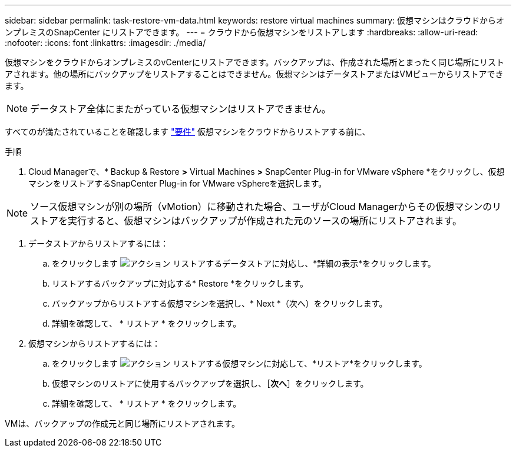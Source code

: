---
sidebar: sidebar 
permalink: task-restore-vm-data.html 
keywords: restore virtual machines 
summary: 仮想マシンはクラウドからオンプレミスのSnapCenter にリストアできます。 
---
= クラウドから仮想マシンをリストアします
:hardbreaks:
:allow-uri-read: 
:nofooter: 
:icons: font
:linkattrs: 
:imagesdir: ./media/


[role="lead"]
仮想マシンをクラウドからオンプレミスのvCenterにリストアできます。バックアップは、作成された場所とまったく同じ場所にリストアされます。他の場所にバックアップをリストアすることはできません。仮想マシンはデータストアまたはVMビューからリストアできます。


NOTE: データストア全体にまたがっている仮想マシンはリストアできません。

すべてのが満たされていることを確認します link:concept-protect-vm-data.html#Requirements["要件"] 仮想マシンをクラウドからリストアする前に、

.手順
. Cloud Managerで、* Backup & Restore *>* Virtual Machines *>* SnapCenter Plug-in for VMware vSphere *をクリックし、仮想マシンをリストアするSnapCenter Plug-in for VMware vSphereを選択します。



NOTE: ソース仮想マシンが別の場所（vMotion）に移動された場合、ユーザがCloud Managerからその仮想マシンのリストアを実行すると、仮想マシンはバックアップが作成された元のソースの場所にリストアされます。

. データストアからリストアするには：
+
.. をクリックします image:icon-action.png["アクション"] リストアするデータストアに対応し、*詳細の表示*をクリックします。
.. リストアするバックアップに対応する* Restore *をクリックします。
.. バックアップからリストアする仮想マシンを選択し、* Next *（次へ）をクリックします。
.. 詳細を確認して、 * リストア * をクリックします。


. 仮想マシンからリストアするには：
+
.. をクリックします image:icon-action.png["アクション"] リストアする仮想マシンに対応して、*リストア*をクリックします。
.. 仮想マシンのリストアに使用するバックアップを選択し、［*次へ*］をクリックします。
.. 詳細を確認して、 * リストア * をクリックします。




VMは、バックアップの作成元と同じ場所にリストアされます。

